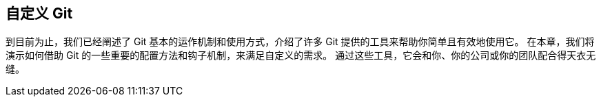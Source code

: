 [[_customizing_git]]
== 自定义 Git

到目前为止，我们已经阐述了 Git 基本的运作机制和使用方式，介绍了许多 Git 提供的工具来帮助你简单且有效地使用它。
在本章，我们将演示如何借助 Git 的一些重要的配置方法和钩子机制，来满足自定义的需求。
通过这些工具，它会和你、你的公司或你的团队配合得天衣无缝。
